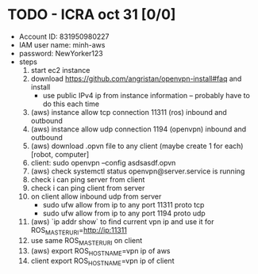 * TODO - ICRA oct 31 [0/0]
- Account ID: 831950980227
- IAM user name: minh-aws
- password: NewYorker123
- steps
  1. start ec2 instance
  2. download https://github.com/angristan/openvpn-install#faq and install
     - use public IPv4 ip from instance information -- probably have to do this each time
  3. (aws) instance allow tcp connection 11311 (ros) inbound and outbound
  4. (aws) instance allow udp connection 1194 (openvpn) inbound and outbound
  5. (aws) download .opvn file to any client (maybe create 1 for each) [robot, computer]
  6. client: sudo openvpn --config asdsasdf.opvn
  7. (aws) check systemctl status openvpn@server.service is running
  8. check i can ping server from client
  9. check i can ping client from server
  10. on client allow inbound udp from server
      - sudo ufw allow from ip to any port 11311 proto tcp
      - sudo ufw allow from ip to any port 1194 proto udp
  11. (aws) `ip addr show` to find current vpn ip and use it for ROS_MASTER_URI=http://ip:11311
  12. use same ROS_MASTER_URI on client
  13. (aws) export ROS_HOSTNAME=vpn ip of aws
  14. client export ROS_HOSTNAME=vpn ip of client
